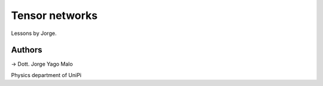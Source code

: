 Tensor networks
===============

Lessons by Jorge.

Authors
-------

-> Dott. Jorge Yago Malo

Physics department of UniPi
